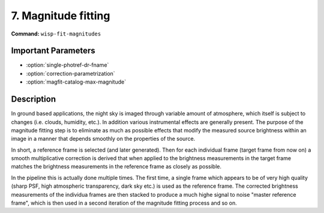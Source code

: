 7. Magnitude fitting
====================

**Command:** ``wisp-fit-magnitudes``

Important Parameters
--------------------

* :option:`single-photref-dr-fname`

* :option:`correction-parametrization`

* :option:`magfit-catalog-max-magnitude`

Description
-----------

In ground based applications, the night sky is imaged through variable amount of
atmosphere, which itself is subject to changes (i.e. clouds, humidity, etc.). In
addition various instrumental effects are generally present. The purpose of the
magnitude fitting step is to eliminate as much as possible effects that modify
the measured source brightness within an image in a manner that depends
smoothly on the properties of the source.

In short, a reference frame is selected (and later generated). Then for each
individual frame (target frame from now on) a smooth multiplicative correction
is derived that when applied to the brightness measurements in the target frame
matches the brightness measurements in the reference frame as closely as
possible.

In the pipeline this is actually done multiple times. The first time, a single
frame which appears to be of very high quality (sharp PSF, high atmospheric
transparency, dark sky etc.) is used as the reference frame. The corrected
brightness measurements of the individua frames are then stacked to produce a
much highe signal to noise "master reference frame", which is then used in a
second iteration of the magnitude fitting process and so on.


